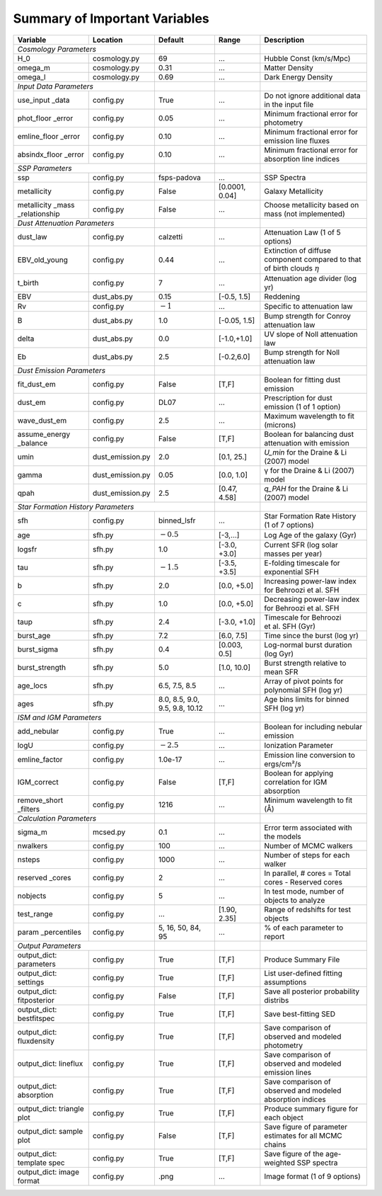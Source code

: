 .. _sec:parameterlist:

Summary of Important Variables
==============================

+---------------+------------------+-------------+-------------+-------------+
| Variable      | Location         | Default     | Range       | Description |
+===============+==================+=============+=============+=============+
| *Cosmology Parameters*           |             |             |             |
+---------------+------------------+-------------+-------------+-------------+
| H_0           | cosmology.py     | 69          | …           | Hubble Const|
|               |                  |             |             | (km/s/Mpc)  |
+---------------+------------------+-------------+-------------+-------------+
| omega_m       | cosmology.py     | 0.31        | …           | Matter      |
|               |                  |             |             | Density     |
+---------------+------------------+-------------+-------------+-------------+
| omega_l       | cosmology.py     | 0.69        | …           | Dark Energy |
|               |                  |             |             | Density     |
+---------------+------------------+-------------+-------------+-------------+
| *Input Data Parameters*          |             |             |             |
+---------------+------------------+-------------+-------------+-------------+
| use_input     | config.py        | True        | …           | Do not      |
| _data         |                  |             |             | ignore      |
|               |                  |             |             | additional  |
|               |                  |             |             | data in the |
|               |                  |             |             | input file  |
+---------------+------------------+-------------+-------------+-------------+
| phot_floor    | config.py        | 0.05        | …           | Minimum     |
| _error        |                  |             |             | fractional  |
|               |                  |             |             | error for   |
|               |                  |             |             | photometry  |
+---------------+------------------+-------------+-------------+-------------+
| emline_floor  | config.py        | 0.10        | …           | Minimum     |
| _error        |                  |             |             | fractional  |
|               |                  |             |             | error for   |
|               |                  |             |             | emission    |
|               |                  |             |             | line fluxes |
+---------------+------------------+-------------+-------------+-------------+
| absindx_floor | config.py        | 0.10        | …           | Minimum     |
| _error        |                  |             |             | fractional  |
|               |                  |             |             | error for   |
|               |                  |             |             | absorption  |
|               |                  |             |             | line        |
|               |                  |             |             | indices     |
+---------------+------------------+-------------+-------------+-------------+
| *SSP Parameters*                 |             |             |             |
+---------------+------------------+-------------+-------------+-------------+
| ssp           | config.py        | fsps-padova | …           | SSP Spectra |
+---------------+------------------+-------------+-------------+-------------+
| metallicity   | config.py        | False       | [0.0001,    | Galaxy      |
|               |                  |             | 0.04]       | Metallicity |
+---------------+------------------+-------------+-------------+-------------+
| metallicity   | config.py        | False       | …           | Choose      |
| _mass         |                  |             |             | metallicity |
| _relationship |                  |             |             | based on    |
|               |                  |             |             | mass (not   |
|               |                  |             |             | implemented)|
+---------------+------------------+-------------+-------------+-------------+
| *Dust Attenuation Parameters*    |             |             |             |
+---------------+------------------+-------------+-------------+-------------+
| dust_law      | config.py        | calzetti    | …           | Attenuation |
|               |                  |             |             | Law (1 of 5 |
|               |                  |             |             | options)    |
+---------------+------------------+-------------+-------------+-------------+
| EBV_old_young | config.py        | 0.44        | …           | Extinction  |
|               |                  |             |             | of diffuse  |
|               |                  |             |             | component   |
|               |                  |             |             | compared to |
|               |                  |             |             | that of     |
|               |                  |             |             | birth clouds|
|               |                  |             |             | :math:`\eta`|
+---------------+------------------+-------------+-------------+-------------+
| t_birth       | config.py        | 7           | …           | Attenuation |
|               |                  |             |             | age divider |
|               |                  |             |             | (log yr)    |
+---------------+------------------+-------------+-------------+-------------+
| EBV           | dust_abs.py      | 0.15        | [-0.5,      | Reddening   |
|               |                  |             | 1.5]        |             |
+---------------+------------------+-------------+-------------+-------------+
| Rv            | config.py        | :math:`-1`  | …           | Specific to |
|               |                  |             |             | attenuation |
|               |                  |             |             | law         |
+---------------+------------------+-------------+-------------+-------------+
| B             | dust_abs.py      | 1.0         | [-0.05,     | Bump        |
|               |                  |             | 1.5]        | strength for|
|               |                  |             |             | Conroy      |
|               |                  |             |             | attenuation |
|               |                  |             |             | law         |
+---------------+------------------+-------------+-------------+-------------+
| delta         | dust_abs.py      | 0.0         | [-1.0,+1.0] | UV slope of |
|               |                  |             |             | Noll        |
|               |                  |             |             | attenuation |
|               |                  |             |             | law         |
+---------------+------------------+-------------+-------------+-------------+
| Eb            | dust_abs.py      | 2.5         | [-0.2,6.0]  | Bump        |
|               |                  |             |             | strength    |
|               |                  |             |             | for Noll    |
|               |                  |             |             | attenuation |
|               |                  |             |             | law         |
+---------------+------------------+-------------+-------------+-------------+
| *Dust Emission Parameters*       |             |             |             |
+---------------+------------------+-------------+-------------+-------------+
| fit_dust_em   | config.py        | False       | [T,F]       | Boolean for |
|               |                  |             |             | fitting     |
|               |                  |             |             | dust        |
|               |                  |             |             | emission    |
+---------------+------------------+-------------+-------------+-------------+
| dust_em       | config.py        | DL07        | …           | Prescription|
|               |                  |             |             | for dust    |
|               |                  |             |             | emission (1 |
|               |                  |             |             | of 1        |
|               |                  |             |             | option)     |
+---------------+------------------+-------------+-------------+-------------+
| wave_dust_em  | config.py        | 2.5         | …           | Maximum     |
|               |                  |             |             | wavelength  |
|               |                  |             |             | to fit      |
|               |                  |             |             | (microns)   |
+---------------+------------------+-------------+-------------+-------------+
| assume_energy | config.py        | False       | [T,F]       | Boolean for |
| _balance      |                  |             |             | balancing   |
|               |                  |             |             | dust        |
|               |                  |             |             | attenuation |
|               |                  |             |             | with        |
|               |                  |             |             | emission    |
+---------------+------------------+-------------+-------------+-------------+
| umin          | dust_emission.py | 2.0         | [0.1, 25.]  | `U_min`     |
|               |                  |             |             | for the     |
|               |                  |             |             | Draine & Li |
|               |                  |             |             | (2007) model|
+---------------+------------------+-------------+-------------+-------------+
| gamma         | dust_emission.py | 0.05        | [0.0, 1.0]  | γ           |
|               |                  |             |             | for the     |
|               |                  |             |             | Draine & Li |
|               |                  |             |             | (2007)      |
|               |                  |             |             | model       |
+---------------+------------------+-------------+-------------+-------------+
| qpah          | dust_emission.py | 2.5         | [0.47, 4.58]| `q_PAH` for |
|               |                  |             |             | the Draine  |
|               |                  |             |             | & Li (2007) |
|               |                  |             |             | model       |
+---------------+------------------+-------------+-------------+-------------+
| *Star Formation History Parameters*            |             |             |
+---------------+------------------+-------------+-------------+-------------+
| sfh           | config.py        | binned_lsfr | …           | Star        |
|               |                  |             |             | Formation   |
|               |                  |             |             | Rate        |
|               |                  |             |             | History (1  |
|               |                  |             |             | of 7        |
|               |                  |             |             | options)    |
+---------------+------------------+-------------+-------------+-------------+
| age           | sfh.py           | :math:`-0.5`| [-3,…]      | Log Age of  |
|               |                  |             |             | the galaxy  |
|               |                  |             |             | (Gyr)       |
+---------------+------------------+-------------+-------------+-------------+
| logsfr        | sfh.py           | 1.0         | [-3.0, +3.0]| Current SFR |
|               |                  |             |             | (log solar  |
|               |                  |             |             | masses per  |
|               |                  |             |             | year)       |
+---------------+------------------+-------------+-------------+-------------+
| tau           | sfh.py           | :math:`-1.5`| [-3.5, +3.5]| E-folding   |
|               |                  |             |             | timescale   |
|               |                  |             |             | for         |
|               |                  |             |             | exponential |
|               |                  |             |             | SFH         |
+---------------+------------------+-------------+-------------+-------------+
| b             | sfh.py           | 2.0         | [0.0, +5.0] | Increasing  |
|               |                  |             |             | power-law   |
|               |                  |             |             | index for   |
|               |                  |             |             | Behroozi    |
|               |                  |             |             | et al. SFH  |
+---------------+------------------+-------------+-------------+-------------+
| c             | sfh.py           | 1.0         | [0.0, +5.0] | Decreasing  |
|               |                  |             |             | power-law   |
|               |                  |             |             | index for   |
|               |                  |             |             | Behroozi    |
|               |                  |             |             | et al. SFH  |
+---------------+------------------+-------------+-------------+-------------+
| taup          | sfh.py           | 2.4         | [-3.0, +1.0]| Timescale   |
|               |                  |             |             | for         |
|               |                  |             |             | Behroozi    |
|               |                  |             |             | et al. SFH  |
|               |                  |             |             | (Gyr)       |
+---------------+------------------+-------------+-------------+-------------+
| burst_age     | sfh.py           | 7.2         | [6.0, 7.5]  | Time since  |
|               |                  |             |             | the burst   |
|               |                  |             |             | (log yr)    |
+---------------+------------------+-------------+-------------+-------------+
| burst_sigma   | sfh.py           | 0.4         | [0.003,     | Log-normal  |
|               |                  |             | 0.5]        | burst       |
|               |                  |             |             | duration    |
|               |                  |             |             | (log Gyr)   |
+---------------+------------------+-------------+-------------+-------------+
| burst_strength| sfh.py           | 5.0         | [1.0, 10.0] | Burst       |
|               |                  |             |             | strength    |
|               |                  |             |             | relative to |
|               |                  |             |             | mean SFR    |
+---------------+------------------+-------------+-------------+-------------+
| age_locs      | sfh.py           | 6.5, 7.5,   | …           | Array of    |
|               |                  | 8.5         |             | pivot       |
|               |                  |             |             | points for  |
|               |                  |             |             | polynomial  |
|               |                  |             |             | SFH (log    |
|               |                  |             |             | yr)         |
+---------------+------------------+-------------+-------------+-------------+
| ages          | sfh.py           | 8.0, 8.5,   | …           | Age bins    |
|               |                  | 9.0, 9.5,   |             | limits for  |
|               |                  | 9.8, 10.12  |             | binned SFH  |
|               |                  |             |             | (log yr)    |
+---------------+------------------+-------------+-------------+-------------+
| *ISM and IGM Parameters*         |             |             |             |
+---------------+------------------+-------------+-------------+-------------+
| add_nebular   | config.py        | True        | …           | Boolean for |
|               |                  |             |             | including   |
|               |                  |             |             | nebular     |
|               |                  |             |             | emission    |
+---------------+------------------+-------------+-------------+-------------+
| logU          | config.py        | :math:`-2.5`| …           | Ionization  |
|               |                  |             |             | Parameter   |
+---------------+------------------+-------------+-------------+-------------+
| emline_factor | config.py        |1.0e-17      | …           | Emission    |
|               |                  |             |             | line        |
|               |                  |             |             | conversion  |
|               |                  |             |             | to          |
|               |                  |             |             | ergs/cm²/s  |
+---------------+------------------+-------------+-------------+-------------+
| IGM_correct   | config.py        | False       | [T,F]       | Boolean for |
|               |                  |             |             | applying    |
|               |                  |             |             | correlation |
|               |                  |             |             | for IGM     |
|               |                  |             |             | absorption  |
+---------------+------------------+-------------+-------------+-------------+
| remove_short  | config.py        | 1216        | …           | Minimum     |
| _filters      |                  |             |             | wavelength  |
|               |                  |             |             | to fit (Å)  |
+---------------+------------------+-------------+-------------+-------------+
| *Calculation Parameters*         |             |             |             |
+---------------+------------------+-------------+-------------+-------------+
| sigma_m       | mcsed.py         | 0.1         | …           | Error term  |
|               |                  |             |             | associated  |
|               |                  |             |             | with the    |
|               |                  |             |             | models      |
+---------------+------------------+-------------+-------------+-------------+
| nwalkers      | config.py        | 100         | …           | Number of   |
|               |                  |             |             | MCMC        |
|               |                  |             |             | walkers     |
+---------------+------------------+-------------+-------------+-------------+
| nsteps        | config.py        | 1000        | …           | Number of   |
|               |                  |             |             | steps for   |
|               |                  |             |             | each walker |
+---------------+------------------+-------------+-------------+-------------+
| reserved      | config.py        | 2           | …           | In          |
| _cores        |                  |             |             | parallel, # |
|               |                  |             |             | cores =     |
|               |                  |             |             | Total cores |
|               |                  |             |             | - Reserved  |
|               |                  |             |             | cores       |
+---------------+------------------+-------------+-------------+-------------+
| nobjects      | config.py        | 5           | …           | In test     |
|               |                  |             |             | mode,       |
|               |                  |             |             | number of   |
|               |                  |             |             | objects to  |
|               |                  |             |             | analyze     |
+---------------+------------------+-------------+-------------+-------------+
| test_range    | config.py        | …           | [1.90,      | Range of    |
|               |                  |             | 2.35]       | redshifts   |
|               |                  |             |             | for test    |
|               |                  |             |             | objects     |
+---------------+------------------+-------------+-------------+-------------+
| param         | config.py        | 5, 16, 50,  | …           | % of each   |
| _percentiles  |                  | 84, 95      |             | parameter   |
|               |                  |             |             | to report   |
+---------------+------------------+-------------+-------------+-------------+
| *Output Parameters*              |             |             |             |
+---------------+------------------+-------------+-------------+-------------+
| output_dict:  | config.py        | True        | [T,F]       | Produce     |
| parameters    |                  |             |             | Summary     |
|               |                  |             |             | File        |
+---------------+------------------+-------------+-------------+-------------+
| output_dict:  | config.py        | True        | [T,F]       | List        |
| settings      |                  |             |             | user-defined|
|               |                  |             |             | fitting     |
|               |                  |             |             | assumptions |
+---------------+------------------+-------------+-------------+-------------+
| output_dict:  | config.py        | False       | [T,F]       | Save all    |
| fitposterior  |                  |             |             | posterior   |
|               |                  |             |             | probability |
|               |                  |             |             | distribs    |
+---------------+------------------+-------------+-------------+-------------+
| output_dict:  | config.py        | True        | [T,F]       | Save        |
| bestfitspec   |                  |             |             | best-fitting|
|               |                  |             |             | SED         |
+---------------+------------------+-------------+-------------+-------------+
| output_dict:  | config.py        | True        | [T,F]       | Save        |
| fluxdensity   |                  |             |             | comparison  |
|               |                  |             |             | of observed |
|               |                  |             |             | and modeled |
|               |                  |             |             | photometry  |
+---------------+------------------+-------------+-------------+-------------+
| output_dict:  | config.py        | True        | [T,F]       | Save        |
| lineflux      |                  |             |             | comparison  |
|               |                  |             |             | of observed |
|               |                  |             |             | and modeled |
|               |                  |             |             | emission    |
|               |                  |             |             | lines       |
+---------------+------------------+-------------+-------------+-------------+
| output_dict:  | config.py        | True        | [T,F]       | Save        |
| absorption    |                  |             |             | comparison  |
|               |                  |             |             | of observed |
|               |                  |             |             | and modeled |
|               |                  |             |             | absorption  |
|               |                  |             |             | indices     |
+---------------+------------------+-------------+-------------+-------------+
| output_dict:  | config.py        | True        | [T,F]       | Produce     |
| triangle plot |                  |             |             | summary     |
|               |                  |             |             | figure for  |
|               |                  |             |             | each object |
+---------------+------------------+-------------+-------------+-------------+
| output_dict:  | config.py        | False       | [T,F]       | Save figure |
| sample plot   |                  |             |             | of parameter|
|               |                  |             |             | estimates   |
|               |                  |             |             | for all     |
|               |                  |             |             | MCMC chains |
+---------------+------------------+-------------+-------------+-------------+
| output_dict:  | config.py        | True        | [T,F]       | Save figure |
| template spec |                  |             |             | of the      |
|               |                  |             |             | age-weighted|
|               |                  |             |             | SSP spectra |
+---------------+------------------+-------------+-------------+-------------+
| output_dict:  | config.py        | .png        | …           | Image       |
| image format  |                  |             |             | format (1 of|
|               |                  |             |             | 9 options)  |
+---------------+------------------+-------------+-------------+-------------+